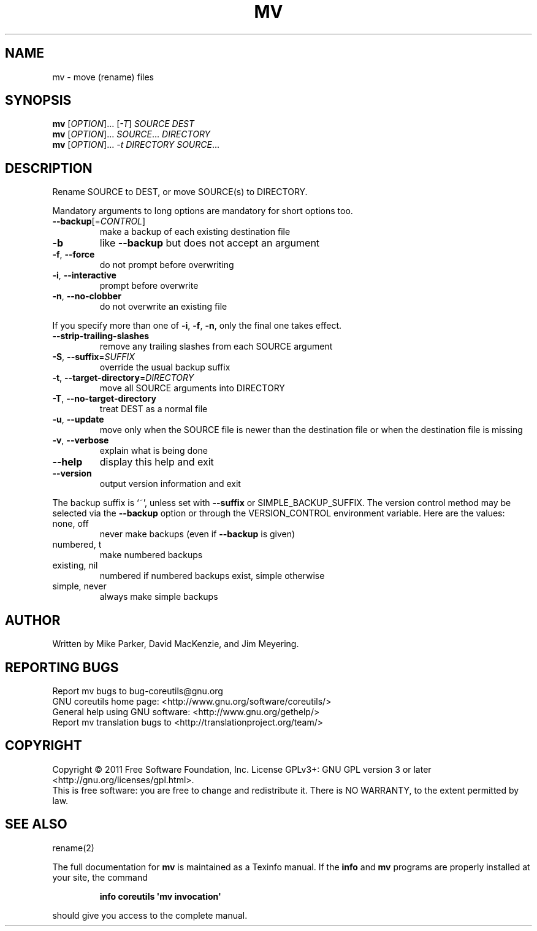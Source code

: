 .\" DO NOT MODIFY THIS FILE!  It was generated by help2man 1.35.
.TH MV "1" "September 2011" "GNU coreutils 8.12.197-032bb" "User Commands"
.SH NAME
mv \- move (rename) files
.SH SYNOPSIS
.B mv
[\fIOPTION\fR]... [\fI-T\fR] \fISOURCE DEST\fR
.br
.B mv
[\fIOPTION\fR]... \fISOURCE\fR... \fIDIRECTORY\fR
.br
.B mv
[\fIOPTION\fR]... \fI-t DIRECTORY SOURCE\fR...
.SH DESCRIPTION
.\" Add any additional description here
.PP
Rename SOURCE to DEST, or move SOURCE(s) to DIRECTORY.
.PP
Mandatory arguments to long options are mandatory for short options too.
.TP
\fB\-\-backup\fR[=\fICONTROL\fR]
make a backup of each existing destination file
.TP
\fB\-b\fR
like \fB\-\-backup\fR but does not accept an argument
.TP
\fB\-f\fR, \fB\-\-force\fR
do not prompt before overwriting
.TP
\fB\-i\fR, \fB\-\-interactive\fR
prompt before overwrite
.TP
\fB\-n\fR, \fB\-\-no\-clobber\fR
do not overwrite an existing file
.PP
If you specify more than one of \fB\-i\fR, \fB\-f\fR, \fB\-n\fR, only the final one takes effect.
.TP
\fB\-\-strip\-trailing\-slashes\fR
remove any trailing slashes from each SOURCE
argument
.TP
\fB\-S\fR, \fB\-\-suffix\fR=\fISUFFIX\fR
override the usual backup suffix
.TP
\fB\-t\fR, \fB\-\-target\-directory\fR=\fIDIRECTORY\fR
move all SOURCE arguments into DIRECTORY
.TP
\fB\-T\fR, \fB\-\-no\-target\-directory\fR
treat DEST as a normal file
.TP
\fB\-u\fR, \fB\-\-update\fR
move only when the SOURCE file is newer
than the destination file or when the
destination file is missing
.TP
\fB\-v\fR, \fB\-\-verbose\fR
explain what is being done
.TP
\fB\-\-help\fR
display this help and exit
.TP
\fB\-\-version\fR
output version information and exit
.PP
The backup suffix is `~', unless set with \fB\-\-suffix\fR or SIMPLE_BACKUP_SUFFIX.
The version control method may be selected via the \fB\-\-backup\fR option or through
the VERSION_CONTROL environment variable.  Here are the values:
.TP
none, off
never make backups (even if \fB\-\-backup\fR is given)
.TP
numbered, t
make numbered backups
.TP
existing, nil
numbered if numbered backups exist, simple otherwise
.TP
simple, never
always make simple backups
.SH AUTHOR
Written by Mike Parker, David MacKenzie, and Jim Meyering.
.SH "REPORTING BUGS"
Report mv bugs to bug\-coreutils@gnu.org
.br
GNU coreutils home page: <http://www.gnu.org/software/coreutils/>
.br
General help using GNU software: <http://www.gnu.org/gethelp/>
.br
Report mv translation bugs to <http://translationproject.org/team/>
.SH COPYRIGHT
Copyright \(co 2011 Free Software Foundation, Inc.
License GPLv3+: GNU GPL version 3 or later <http://gnu.org/licenses/gpl.html>.
.br
This is free software: you are free to change and redistribute it.
There is NO WARRANTY, to the extent permitted by law.
.SH "SEE ALSO"
rename(2)
.PP
The full documentation for
.B mv
is maintained as a Texinfo manual.  If the
.B info
and
.B mv
programs are properly installed at your site, the command
.IP
.B info coreutils \(aqmv invocation\(aq
.PP
should give you access to the complete manual.
